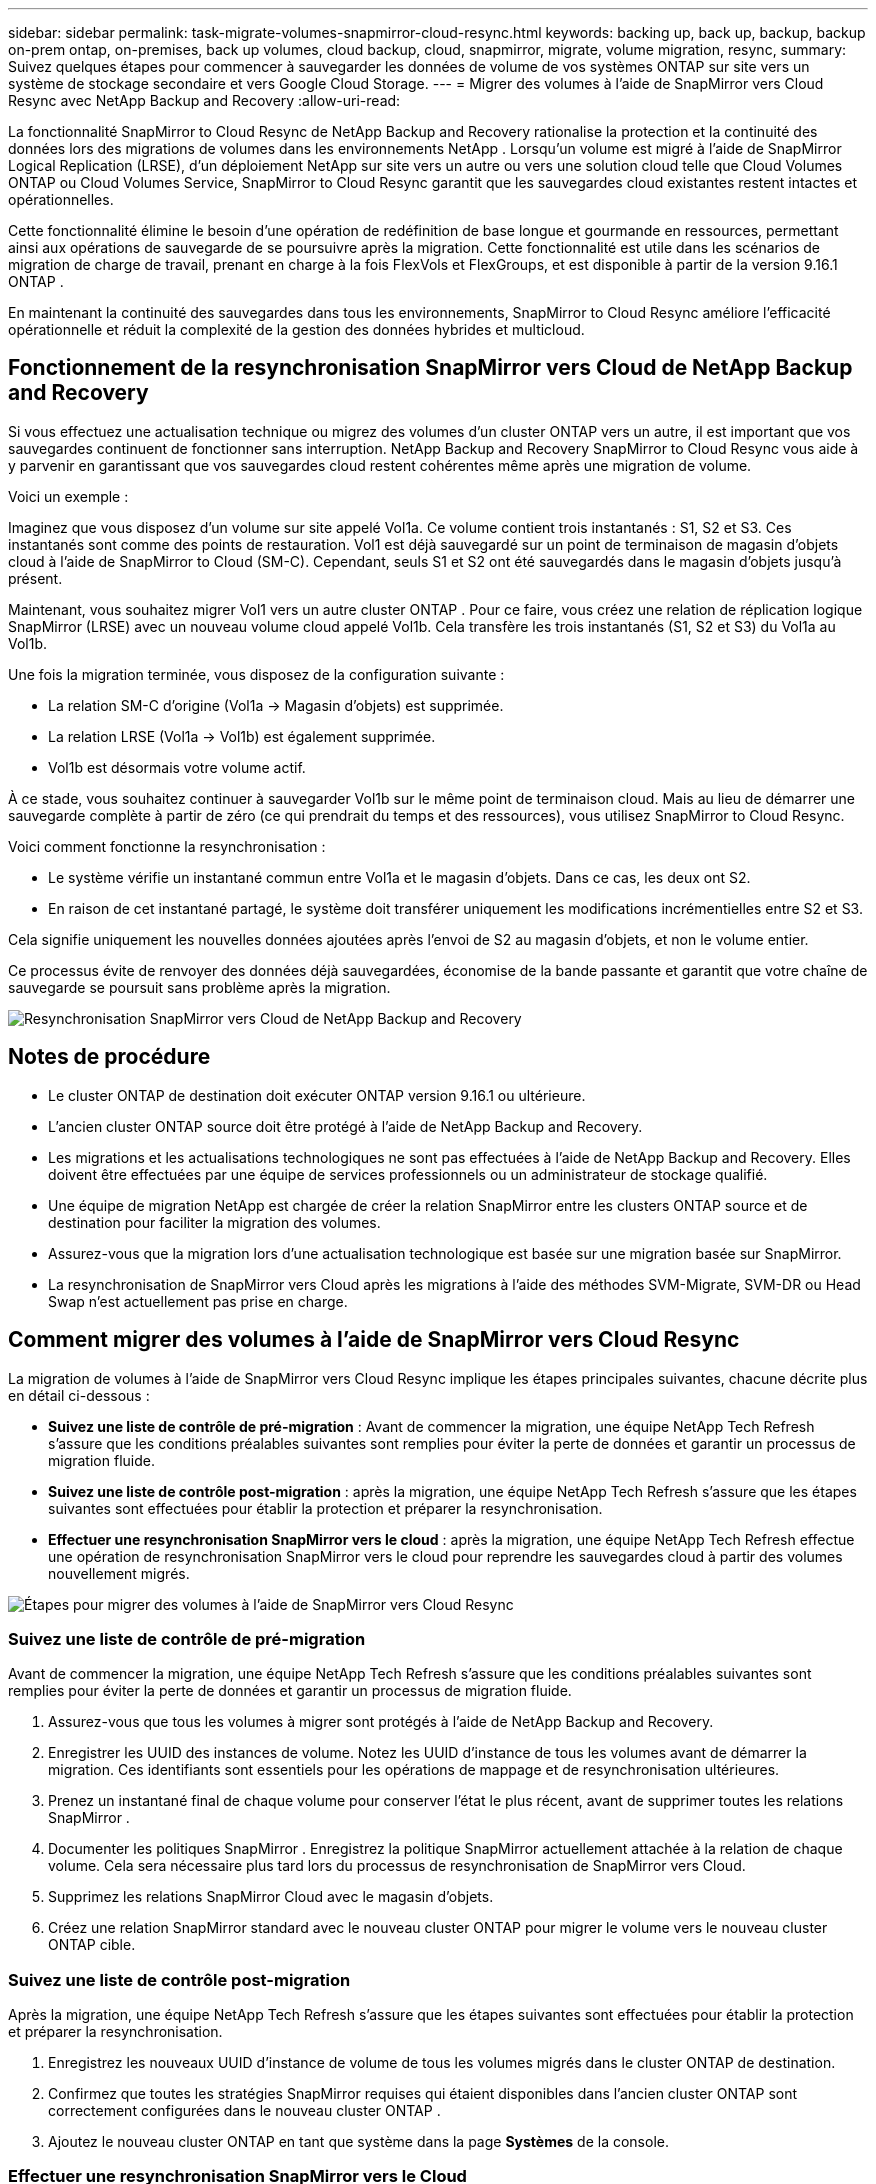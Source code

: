---
sidebar: sidebar 
permalink: task-migrate-volumes-snapmirror-cloud-resync.html 
keywords: backing up, back up, backup, backup on-prem ontap, on-premises, back up volumes, cloud backup, cloud, snapmirror, migrate, volume migration, resync, 
summary: Suivez quelques étapes pour commencer à sauvegarder les données de volume de vos systèmes ONTAP sur site vers un système de stockage secondaire et vers Google Cloud Storage. 
---
= Migrer des volumes à l'aide de SnapMirror vers Cloud Resync avec NetApp Backup and Recovery
:allow-uri-read: 


[role="lead"]
La fonctionnalité SnapMirror to Cloud Resync de NetApp Backup and Recovery rationalise la protection et la continuité des données lors des migrations de volumes dans les environnements NetApp .  Lorsqu'un volume est migré à l'aide de SnapMirror Logical Replication (LRSE), d'un déploiement NetApp sur site vers un autre ou vers une solution cloud telle que Cloud Volumes ONTAP ou Cloud Volumes Service, SnapMirror to Cloud Resync garantit que les sauvegardes cloud existantes restent intactes et opérationnelles.

Cette fonctionnalité élimine le besoin d'une opération de redéfinition de base longue et gourmande en ressources, permettant ainsi aux opérations de sauvegarde de se poursuivre après la migration.  Cette fonctionnalité est utile dans les scénarios de migration de charge de travail, prenant en charge à la fois FlexVols et FlexGroups, et est disponible à partir de la version 9.16.1 ONTAP .

En maintenant la continuité des sauvegardes dans tous les environnements, SnapMirror to Cloud Resync améliore l'efficacité opérationnelle et réduit la complexité de la gestion des données hybrides et multicloud.



== Fonctionnement de la resynchronisation SnapMirror vers Cloud de NetApp Backup and Recovery

Si vous effectuez une actualisation technique ou migrez des volumes d'un cluster ONTAP vers un autre, il est important que vos sauvegardes continuent de fonctionner sans interruption.  NetApp Backup and Recovery SnapMirror to Cloud Resync vous aide à y parvenir en garantissant que vos sauvegardes cloud restent cohérentes même après une migration de volume.

Voici un exemple :

Imaginez que vous disposez d’un volume sur site appelé Vol1a.  Ce volume contient trois instantanés : S1, S2 et S3.  Ces instantanés sont comme des points de restauration.  Vol1 est déjà sauvegardé sur un point de terminaison de magasin d'objets cloud à l'aide de SnapMirror to Cloud (SM-C).  Cependant, seuls S1 et S2 ont été sauvegardés dans le magasin d'objets jusqu'à présent.

Maintenant, vous souhaitez migrer Vol1 vers un autre cluster ONTAP .  Pour ce faire, vous créez une relation de réplication logique SnapMirror (LRSE) avec un nouveau volume cloud appelé Vol1b.  Cela transfère les trois instantanés (S1, S2 et S3) du Vol1a au Vol1b.

Une fois la migration terminée, vous disposez de la configuration suivante :

* La relation SM-C d'origine (Vol1a → Magasin d'objets) est supprimée.
* La relation LRSE (Vol1a → Vol1b) est également supprimée.
* Vol1b est désormais votre volume actif.


À ce stade, vous souhaitez continuer à sauvegarder Vol1b sur le même point de terminaison cloud.  Mais au lieu de démarrer une sauvegarde complète à partir de zéro (ce qui prendrait du temps et des ressources), vous utilisez SnapMirror to Cloud Resync.

Voici comment fonctionne la resynchronisation :

* Le système vérifie un instantané commun entre Vol1a et le magasin d'objets.  Dans ce cas, les deux ont S2.
* En raison de cet instantané partagé, le système doit transférer uniquement les modifications incrémentielles entre S2 et S3.


Cela signifie uniquement les nouvelles données ajoutées après l'envoi de S2 au magasin d'objets, et non le volume entier.

Ce processus évite de renvoyer des données déjà sauvegardées, économise de la bande passante et garantit que votre chaîne de sauvegarde se poursuit sans problème après la migration.

image:diagram-snapmirror-cloud-resync-migration.png["Resynchronisation SnapMirror vers Cloud de NetApp Backup and Recovery"]



== Notes de procédure

* Le cluster ONTAP de destination doit exécuter ONTAP version 9.16.1 ou ultérieure.
* L'ancien cluster ONTAP source doit être protégé à l'aide de NetApp Backup and Recovery.
* Les migrations et les actualisations technologiques ne sont pas effectuées à l'aide de NetApp Backup and Recovery.  Elles doivent être effectuées par une équipe de services professionnels ou un administrateur de stockage qualifié.
* Une équipe de migration NetApp est chargée de créer la relation SnapMirror entre les clusters ONTAP source et de destination pour faciliter la migration des volumes.
* Assurez-vous que la migration lors d’une actualisation technologique est basée sur une migration basée sur SnapMirror.
* La resynchronisation de SnapMirror vers Cloud après les migrations à l'aide des méthodes SVM-Migrate, SVM-DR ou Head Swap n'est actuellement pas prise en charge.




== Comment migrer des volumes à l'aide de SnapMirror vers Cloud Resync

La migration de volumes à l'aide de SnapMirror vers Cloud Resync implique les étapes principales suivantes, chacune décrite plus en détail ci-dessous :

* *Suivez une liste de contrôle de pré-migration* : Avant de commencer la migration, une équipe NetApp Tech Refresh s'assure que les conditions préalables suivantes sont remplies pour éviter la perte de données et garantir un processus de migration fluide.
* *Suivez une liste de contrôle post-migration* : après la migration, une équipe NetApp Tech Refresh s'assure que les étapes suivantes sont effectuées pour établir la protection et préparer la resynchronisation.
* *Effectuer une resynchronisation SnapMirror vers le cloud* : après la migration, une équipe NetApp Tech Refresh effectue une opération de resynchronisation SnapMirror vers le cloud pour reprendre les sauvegardes cloud à partir des volumes nouvellement migrés.


image:diagram-snapmirror-cloud-resync-migration-steps.png["Étapes pour migrer des volumes à l'aide de SnapMirror vers Cloud Resync"]



=== Suivez une liste de contrôle de pré-migration

Avant de commencer la migration, une équipe NetApp Tech Refresh s'assure que les conditions préalables suivantes sont remplies pour éviter la perte de données et garantir un processus de migration fluide.

. Assurez-vous que tous les volumes à migrer sont protégés à l’aide de NetApp Backup and Recovery.
. Enregistrer les UUID des instances de volume.  Notez les UUID d’instance de tous les volumes avant de démarrer la migration.  Ces identifiants sont essentiels pour les opérations de mappage et de resynchronisation ultérieures.
. Prenez un instantané final de chaque volume pour conserver l’état le plus récent, avant de supprimer toutes les relations SnapMirror .
. Documenter les politiques SnapMirror .  Enregistrez la politique SnapMirror actuellement attachée à la relation de chaque volume.  Cela sera nécessaire plus tard lors du processus de resynchronisation de SnapMirror vers Cloud.
. Supprimez les relations SnapMirror Cloud avec le magasin d’objets.
. Créez une relation SnapMirror standard avec le nouveau cluster ONTAP pour migrer le volume vers le nouveau cluster ONTAP cible.




=== Suivez une liste de contrôle post-migration

Après la migration, une équipe NetApp Tech Refresh s'assure que les étapes suivantes sont effectuées pour établir la protection et préparer la resynchronisation.

. Enregistrez les nouveaux UUID d’instance de volume de tous les volumes migrés dans le cluster ONTAP de destination.
. Confirmez que toutes les stratégies SnapMirror requises qui étaient disponibles dans l’ancien cluster ONTAP sont correctement configurées dans le nouveau cluster ONTAP .
. Ajoutez le nouveau cluster ONTAP en tant que système dans la page *Systèmes* de la console.




=== Effectuer une resynchronisation SnapMirror vers le Cloud

Après la migration, une équipe NetApp Tech Refresh effectue une opération SnapMirror vers Cloud Resync pour reprendre les sauvegardes cloud à partir des volumes nouvellement migrés.

. Ajoutez le nouveau cluster ONTAP en tant que système dans la page *Systèmes* de la console.
. Consultez la page Volumes de NetApp Backup and Recovery pour vous assurer que les détails de l’ancien système source sont disponibles.
. Sur la page Volumes de NetApp Backup and Recovery , sélectionnez *Paramètres de sauvegarde*.
. Dans le menu, sélectionnez *Resynchroniser la sauvegarde*.
. Dans la page système Resync, procédez comme suit :
+
.. *Nouveau système source* : saisissez le nouveau cluster ONTAP vers lequel les volumes ont été migrés.
.. *Magasin d'objets cible existant* : sélectionnez le magasin d'objets cible qui contient les sauvegardes de l'ancien système source.


. Sélectionnez *Télécharger le modèle CSV* pour télécharger la feuille Excel des détails de resynchronisation.  Utilisez cette feuille pour saisir les détails des volumes à migrer.  Dans le fichier CSV, saisissez les détails suivants :
+
** L'UUID de l'ancienne instance de volume du cluster source
** Le nouvel UUID de l'instance de volume du cluster de destination
** La politique SnapMirror à appliquer à la nouvelle relation.


. Sélectionnez *Télécharger* sous *Télécharger les détails du mappage de volume* pour télécharger la feuille CSV complétée dans l'interface utilisateur de NetApp Backup and Recovery .
. Saisissez les informations de configuration du fournisseur et du réseau requises pour l'opération de resynchronisation.
. Sélectionnez *Soumettre* pour démarrer le processus de validation.
+
NetApp Backup and Recovery valide que chaque volume sélectionné pour la resynchronisation possède au moins un snapshot commun. Cela garantit que les volumes sont prêts pour l'opération de resynchronisation SnapMirror vers Cloud.

. Examinez les résultats de la validation, y compris les nouveaux noms de volumes sources et l’état de resynchronisation de chaque volume.
. Vérifiez l'éligibilité du volume. Le système vérifie si les volumes sont éligibles à la resynchronisation. Si un volume n'est pas éligible, cela signifie qu'aucun instantané commun n'a été trouvé.
+

IMPORTANT: Pour garantir que les volumes restent éligibles pour l'opération de resynchronisation SnapMirror vers Cloud, prenez un instantané final de chaque volume avant de supprimer toute relation SnapMirror pendant la phase de pré-migration.  Cela préserve l’état le plus récent des données.

. Sélectionnez *Resynchroniser* pour démarrer l'opération de resynchronisation. Le système utilise l'instantané commun pour transférer uniquement les modifications incrémentielles, garantissant ainsi la continuité de la sauvegarde.
. Surveillez le processus de resynthèse dans la page Job Monitor.

